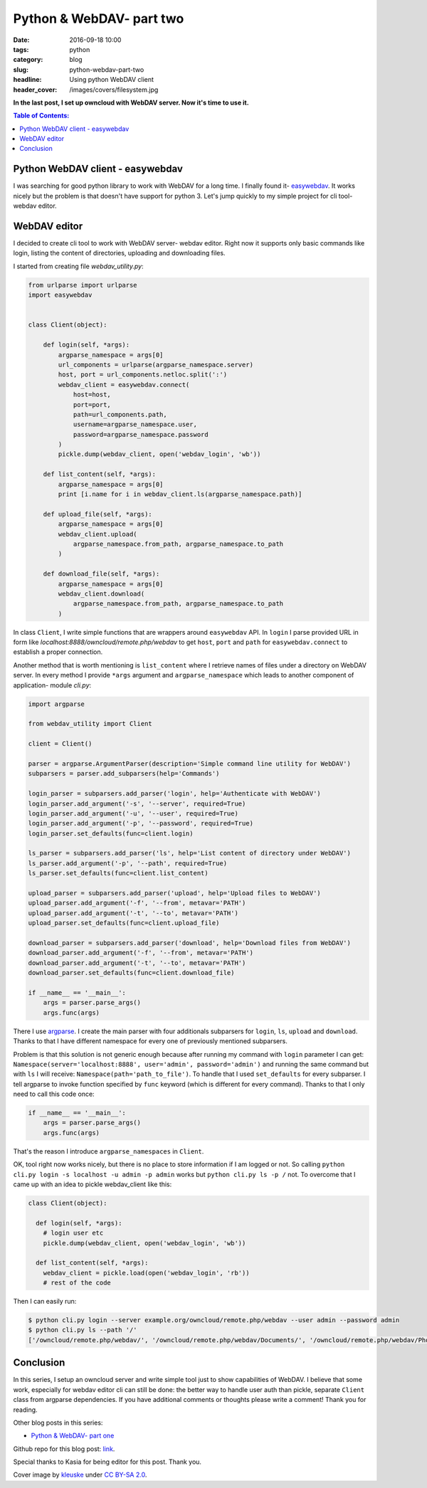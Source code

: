 Python & WebDAV- part two
#########################

:date: 2016-09-18 10:00
:tags: python
:category: blog
:slug: python-webdav-part-two
:headline: Using python WebDAV client
:header_cover: /images/covers/filesystem.jpg

**In the last post, I set up owncloud with WebDAV server. Now it's time to use it.**

.. contents:: Table of Contents:

Python WebDAV client - easywebdav
---------------------------------

I was searching for good python library to work with WebDAV for a long time.
I finally found it- `easywebdav <https://github.com/amnong/easywebdav>`_. It works
nicely but the problem is that doesn't have support for python 3. Let's jump quickly
to my simple project for cli tool- webdav editor.

WebDAV editor
-------------

I decided to create cli tool to work with WebDAV server- webdav editor. Right now
it supports only basic commands like login, listing the content of directories, uploading
and downloading files.

I started from creating file `webdav_utility.py`:

.. code-block:: python

  from urlparse import urlparse
  import easywebdav


  class Client(object):

      def login(self, *args):
          argparse_namespace = args[0]
          url_components = urlparse(argparse_namespace.server)
          host, port = url_components.netloc.split(':')
          webdav_client = easywebdav.connect(
              host=host,
              port=port,
              path=url_components.path,
              username=argparse_namespace.user,
              password=argparse_namespace.password
          )
          pickle.dump(webdav_client, open('webdav_login', 'wb'))

      def list_content(self, *args):
          argparse_namespace = args[0]
          print [i.name for i in webdav_client.ls(argparse_namespace.path)]

      def upload_file(self, *args):
          argparse_namespace = args[0]
          webdav_client.upload(
              argparse_namespace.from_path, argparse_namespace.to_path
          )

      def download_file(self, *args):
          argparse_namespace = args[0]
          webdav_client.download(
              argparse_namespace.from_path, argparse_namespace.to_path
          )

In class ``Client``, I write simple functions that are wrappers around ``easywebdav``
API. In ``login`` I parse provided URL in form like `localhost:8888/owncloud/remote.php/webdav`
to get ``host``, ``port`` and ``path`` for ``easywebdav.connect`` to establish a proper connection.

Another method that is worth mentioning is ``list_content`` where I retrieve names of files under a
directory on WebDAV server. In every method I provide ``*args`` argument and ``argparse_namespace``
which leads to another component of application- module `cli.py`:

.. code-block:: python

    import argparse

    from webdav_utility import Client

    client = Client()

    parser = argparse.ArgumentParser(description='Simple command line utility for WebDAV')
    subparsers = parser.add_subparsers(help='Commands')

    login_parser = subparsers.add_parser('login', help='Authenticate with WebDAV')
    login_parser.add_argument('-s', '--server', required=True)
    login_parser.add_argument('-u', '--user', required=True)
    login_parser.add_argument('-p', '--password', required=True)
    login_parser.set_defaults(func=client.login)

    ls_parser = subparsers.add_parser('ls', help='List content of directory under WebDAV')
    ls_parser.add_argument('-p', '--path', required=True)
    ls_parser.set_defaults(func=client.list_content)

    upload_parser = subparsers.add_parser('upload', help='Upload files to WebDAV')
    upload_parser.add_argument('-f', '--from', metavar='PATH')
    upload_parser.add_argument('-t', '--to', metavar='PATH')
    upload_parser.set_defaults(func=client.upload_file)

    download_parser = subparsers.add_parser('download', help='Download files from WebDAV')
    download_parser.add_argument('-f', '--from', metavar='PATH')
    download_parser.add_argument('-t', '--to', metavar='PATH')
    download_parser.set_defaults(func=client.download_file)

    if __name__ == '__main__':
        args = parser.parse_args()
        args.func(args)

There I use `argparse <https://docs.python.org/2.7/library/argparse.html>`_. I create the main parser
with four additionals subparsers for ``login``, ``ls``, ``upload`` and ``download``. Thanks to that
I have different namespace for every one of previously mentioned subparsers.

Problem is that this
solution is not generic enough because after running my command with ``login`` parameter I can get:
``Namespace(server='localhost:8888', user='admin', password='admin')`` and running the same command but
with ``ls`` I will receive: ``Namespace(path='path_to_file')``. To handle that I used ``set_defaults`` for
every subparser. I tell argparse to invoke function specified by ``func`` keyword (which is different for every command).
Thanks to that I only need to call this code once:

.. code-block:: python

  if __name__ == '__main__':
      args = parser.parse_args()
      args.func(args)

That's the reason I introduce ``argparse_namespaces`` in ``Client``.

OK, tool right now works nicely, but there is no place to store information if I am logged or not. So
calling ``python cli.py login -s localhost -u admin -p admin`` works but ``python cli.py ls -p /`` not.
To overcome that I came up with an idea to pickle webdav_client like this:

.. code-block:: python

    class Client(object):

      def login(self, *args):
        # login user etc
        pickle.dump(webdav_client, open('webdav_login', 'wb'))

      def list_content(self, *args):
        webdav_client = pickle.load(open('webdav_login', 'rb'))
        # rest of the code

Then I can easily run:

.. code-block:: shell

    $ python cli.py login --server example.org/owncloud/remote.php/webdav --user admin --password admin
    $ python cli.py ls --path '/'
    ['/owncloud/remote.php/webdav/', '/owncloud/remote.php/webdav/Documents/', '/owncloud/remote.php/webdav/Photos/', '/owncloud/remote.php/webdav/ownCloud%20Manual.pdf']

Conclusion
----------

In this series, I setup an owncloud server and write simple tool just to show capabilities of WebDAV. I believe
that some work, especially for webdav editor cli can still be done: the better way to handle user auth than pickle,
separate ``Client`` class from argparse dependencies. If you have additional comments or thoughts please
write a comment! Thank you for reading.

Other blog posts in this series:

- `Python & WebDAV- part one <{filename}/blog/webdav1.rst>`_

Github repo for this blog post: `link <https://github.com/krzysztofzuraw/personal-blog-projects/tree/master/webdav_editor>`_.

Special thanks to Kasia for being editor for this post. Thank you.

Cover image by `kleuske <https://www.flickr.com/photos/kleuske/>`_ under `CC BY-SA 2.0 <https://creativecommons.org/licenses/by-sa/2.0/>`_.
